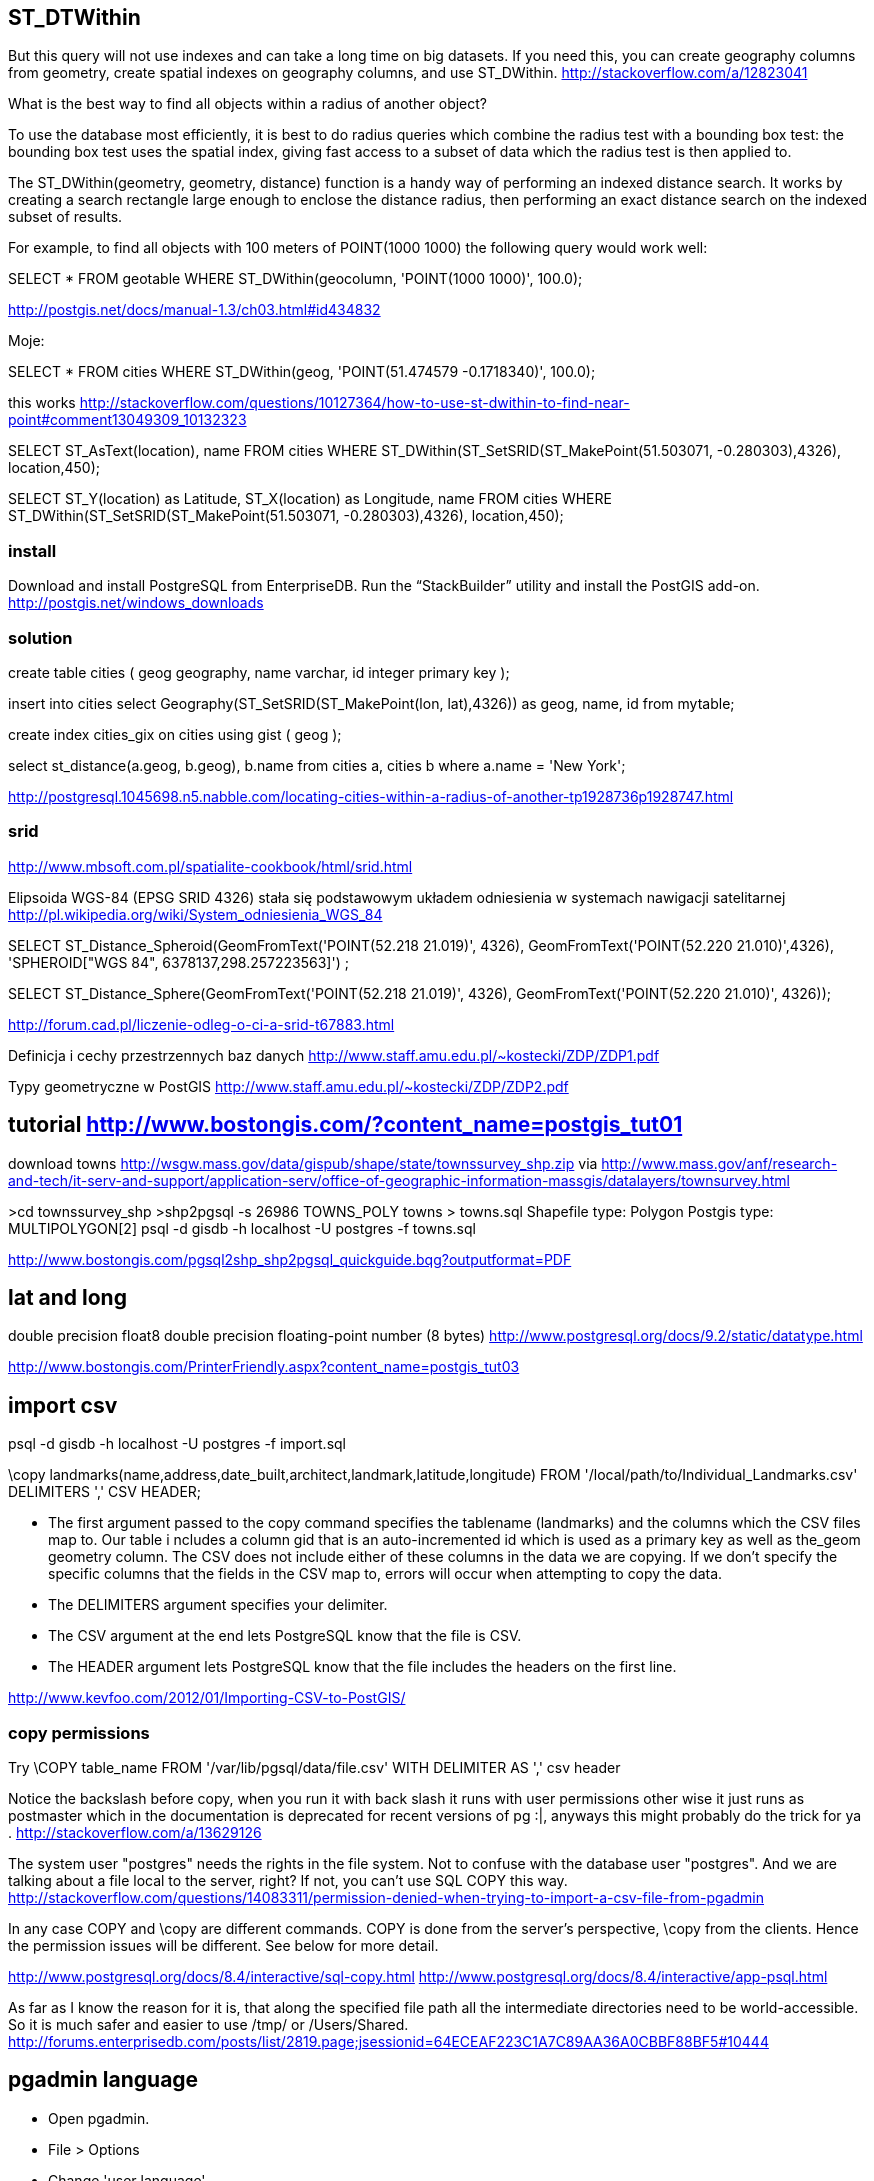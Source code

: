 == ST_DTWithin

But this query will not use indexes and can take a long time on big datasets. If you need this, you can create geography columns from geometry, create spatial indexes on geography columns, and use ST_DWithin. http://stackoverflow.com/a/12823041


What is the best way to find all objects within a radius of another object?
	

To use the database most efficiently, it is best to do radius queries which combine the radius test with a bounding box test: the bounding box test uses the spatial index, giving fast access to a subset of data which the radius test is then applied to.

The ST_DWithin(geometry, geometry, distance) function is a handy way of performing an indexed distance search. It works by creating a search rectangle large enough to enclose the distance radius, then performing an exact distance search on the indexed subset of results.

For example, to find all objects with 100 meters of POINT(1000 1000) the following query would work well:

SELECT * FROM geotable 
  WHERE ST_DWithin(geocolumn, 'POINT(1000 1000)', 100.0);
  
http://postgis.net/docs/manual-1.3/ch03.html#id434832

Moje:

SELECT * FROM cities
  WHERE ST_DWithin(geog, 'POINT(51.474579 -0.1718340)', 100.0);
  
this works http://stackoverflow.com/questions/10127364/how-to-use-st-dwithin-to-find-near-point#comment13049309_10132323

SELECT ST_AsText(location), name FROM cities
  WHERE ST_DWithin(ST_SetSRID(ST_MakePoint(51.503071, -0.280303),4326), location,450);
 
SELECT ST_Y(location) as Latitude, ST_X(location) as Longitude, name FROM cities
  WHERE ST_DWithin(ST_SetSRID(ST_MakePoint(51.503071, -0.280303),4326), location,450);


=== install

Download and install PostgreSQL from EnterpriseDB. Run the “StackBuilder” utility and install the PostGIS add-on.
http://postgis.net/windows_downloads


=== solution

create table cities (
  geog geography,
  name varchar,
  id integer primary key
);

insert into cities
  select
    Geography(ST_SetSRID(ST_MakePoint(lon, lat),4326)) as geog,
    name, id
  from mytable;

create index cities_gix on cities using gist ( geog );

select st_distance(a.geog, b.geog), b.name
from cities a, cities b
where a.name = 'New York'; 

http://postgresql.1045698.n5.nabble.com/locating-cities-within-a-radius-of-another-tp1928736p1928747.html

=== srid

http://www.mbsoft.com.pl/spatialite-cookbook/html/srid.html

Elipsoida WGS-84 (EPSG SRID 4326) stała się podstawowym układem odniesienia w systemach nawigacji satelitarnej
http://pl.wikipedia.org/wiki/System_odniesienia_WGS_84

SELECT ST_Distance_Spheroid(GeomFromText('POINT(52.218 21.019)', 4326),
GeomFromText('POINT(52.220 21.010)',4326), 'SPHEROID["WGS 84",
6378137,298.257223563]') ;

SELECT ST_Distance_Sphere(GeomFromText('POINT(52.218 21.019)', 4326),
GeomFromText('POINT(52.220 21.010)', 4326)); 

http://forum.cad.pl/liczenie-odleg-o-ci-a-srid-t67883.html

Definicja i cechy przestrzennych baz danych http://www.staff.amu.edu.pl/~kostecki/ZDP/ZDP1.pdf

Typy geometryczne w PostGIS http://www.staff.amu.edu.pl/~kostecki/ZDP/ZDP2.pdf

== tutorial http://www.bostongis.com/?content_name=postgis_tut01

download towns http://wsgw.mass.gov/data/gispub/shape/state/townssurvey_shp.zip
via
http://www.mass.gov/anf/research-and-tech/it-serv-and-support/application-serv/office-of-geographic-information-massgis/datalayers/townsurvey.html


>cd townssurvey_shp
>shp2pgsql -s 26986 TOWNS_POLY towns > towns.sql
Shapefile type: Polygon
Postgis type: MULTIPOLYGON[2]
psql -d gisdb -h localhost -U postgres -f towns.sql

http://www.bostongis.com/pgsql2shp_shp2pgsql_quickguide.bqg?outputformat=PDF

== lat and long

double precision 	float8 	double precision floating-point number (8 bytes)
http://www.postgresql.org/docs/9.2/static/datatype.html

http://www.bostongis.com/PrinterFriendly.aspx?content_name=postgis_tut03

== import csv

psql -d gisdb -h localhost -U postgres -f import.sql

\copy landmarks(name,address,date_built,architect,landmark,latitude,longitude) FROM '/local/path/to/Individual_Landmarks.csv' DELIMITERS ',' CSV HEADER;

- The first argument passed to the copy command specifies the tablename (landmarks) and the columns which the CSV files map to. Our table i ncludes a column gid that is an auto-incremented id which is used as a primary key as well as the_geom geometry column. The CSV does not include either of these columns in the data we are copying. If we don't specify the specific columns that the fields in the CSV map to, errors will occur when attempting to copy the data.
- The DELIMITERS argument specifies your delimiter.
- The CSV argument at the end lets PostgreSQL know that the file is CSV.
- The HEADER argument lets PostgreSQL know that the file includes the headers on the first line.


http://www.kevfoo.com/2012/01/Importing-CSV-to-PostGIS/

=== copy permissions

Try \COPY table_name FROM '/var/lib/pgsql/data/file.csv' 
WITH DELIMITER AS ',' csv header

Notice the backslash before copy, when you run it with back slash it runs with user permissions other wise it just runs as postmaster which in the documentation is deprecated for recent versions of pg :|, anyways this might probably do the trick for ya .
http://stackoverflow.com/a/13629126


The system user "postgres" needs the rights in the file system. Not to confuse with the database user "postgres". And we are talking about a file local to the server, right? If not, you can't use SQL COPY this way.
http://stackoverflow.com/questions/14083311/permission-denied-when-trying-to-import-a-csv-file-from-pgadmin


In any case COPY and \copy are different commands. COPY is done from the 
server's perspective, \copy from the clients. Hence the permission issues will 
be different. See below for more detail.

http://www.postgresql.org/docs/8.4/interactive/sql-copy.html
http://www.postgresql.org/docs/8.4/interactive/app-psql.html


As far as I know the reason for it is, that along the specified file path all the intermediate directories need to be world-accessible. So it is much safer and easier to use /tmp/ or /Users/Shared. 
http://forums.enterprisedb.com/posts/list/2819.page;jsessionid=64ECEAF223C1A7C89AA36A0CBBF88BF5#10444

== pgadmin language

- Open pgadmin.
- File > Options
- Change 'user language'

http://stackoverflow.com/questions/5555497/change-language-locale-of-postgres-pgadmin

== plsql language

C:\Program Files\PostgreSQL\9.2\data\postgresql.conf
lc_messages = 'English, United States'

cmd.exe as Admin
NET STOP postgresql-x64-9.2
NET START postgresql-x64-9.2

== speed

On further experimentation, it turns out that PointFromText is perhaps the slowest way of doing this in Postgis. Using a combination of ST_Setsrid and ST_Point is on the magnitude of 7 to 10 times faster at least for versions of PostGIS 1.2 and above. ST_GeomFromText comes in second (replace ST_PointFromText with ST_GeomFromText) at about 3 to 1.5 times slower than ST_SetSRID ST_Point. 

http://www.bostongis.com/?content_name=postgis_tut03

== 4326

If your data is in SRID=4326 the distance you are specifying is in radians.

You either have to use ST_Transform and meter based coordinate system, or one of the two functions: ST_Distance_Sphere (faster, less accurate) or ST_Distance_Spheroid.

http://stackoverflow.com/a/8445283 http://gis.stackexchange.com/a/32716

== open street map

Openstreetmap uses a Mercator projection.
When you specify '100' you're actually saying 'give me everything
within 100 *degrees*'

http://postgis.17.x6.nabble.com/Issue-with-spatial-query-PostGIS-ST-DWithin-SRID-transform-tp3565231p3565236.html

== I need to convert geometry information to the GPS format

SELECT
  'lat: ' || ST_Y(a.geometry) as Latitude,
  'long: ' || ST_X(a.geometry) as Longitude
FROM (
    SELECT ST_Transform(geometry,4326) AS geometry
    FROM YOUR_TABLE
    );

http://www.mail-archive.com/postgis-users@postgis.refractions.net/msg04887.html
http://gis.stackexchange.com/questions/42970/how-to-get-coordinates-from-geometry-in-postgis

== geometry or geography
	
You description seemed to indicate you had no geometry/geographic field at all, just a lon column and a lat column, and my example is based on that assumption. If you do in fact have a geometry column, then no, it won't work so well, because the geometry type does all calculations on the plane, using the units of the projection the data is stored in. Lon/lat coordinates are not planar, they are spherical in degrees, so planar calculations tend to spit out useless answers. Just convert your column to geography, everything will get much simpler very quickly.

http://gis.stackexchange.com/questions/57072/how-to-find-points-in-a-kilometre-radius

== wgs84

WGS84 is measured in meters by the way.

http://unserializableone.blogspot.com/2007/02/using-postgis-to-find-points-of.html

== calculator

http://www.gpsvisualizer.com/calculators

http://www.movable-type.co.uk/scripts/latlong.html

== default srid

SELECT st_srid(geom_4326) FROM tube

== golang

db.Ping is only available in Go 1.1
https://github.com/go-sql-driver/mysql/issues/82#issuecomment-18297683

We have moved our database/sql driver for postgres (pq) to the lib organization on Github.
github.com/bmizerany/pq -> github.com/lib/pq.

== Links

* http://www.cubrid.org/blog/dev-platform/20-minutes-to-understanding-spatial-database/
* good practice to store a version of the data in the projection in which it was captured http://gis.stackexchange.com/questions/2769/what-strategies-criteria-or-rules-to-use-for-selecting-coordinate-systems
* http://kartoweb.itc.nl/geometrics/Map%20projections/Understanding%20Map%20Projections.pdf